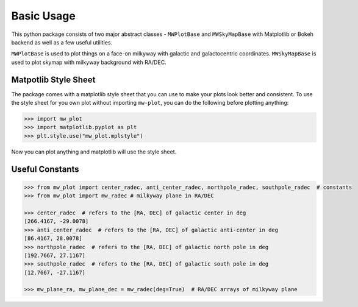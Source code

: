 Basic Usage
=================

This python package consists of two major abstract classes - ``MWPlotBase`` and ``MWSkyMapBase`` with 
Matplotlib or Bokeh backend as well as  a few useful utilities. 

``MWPlotBase`` is used to plot things on a face-on milkyway with galactic and galactocentric coordinates. 
``MWSkyMapBase`` is used to plot skymap with milkyway background with RA/DEC.

Matpotlib Style Sheet
-----------------------

The package comes with a matplotlib style sheet that you can use to make your plots look better and consistent. 
To use the style sheet for you own plot without importing ``mw-plot``, you can do the following before plotting anything:

.. code-block:: python

    >>> import mw_plot
    >>> import matplotlib.pyplot as plt
    >>> plt.style.use("mw_plot.mplstyle")

Now you can plot anything and matplotlib will use the style sheet.

Useful Constants
-------------------

.. code-block:: python

    >>> from mw_plot import center_radec, anti_center_radec, northpole_radec, southpole_radec  # constants
    >>> from mw_plot import mw_radec # milkyway plane in RA/DEC

    >>> center_radec  # refers to the [RA, DEC] of galactic center in deg
    [266.4167, -29.0078]
    >>> anti_center_radec  # refers to the [RA, DEC] of galactic anti-center in deg
    [86.4167, 28.0078]
    >>> northpole_radec  # refers to the [RA, DEC] of galactic north pole in deg
    [192.7667, 27.1167]
    >>> southpole_radec  # refers to the [RA, DEC] of galactic south pole in deg
    [12.7667, -27.1167]

    >>> mw_plane_ra, mw_plane_dec = mw_radec(deg=True)  # RA/DEC arrays of milkyway plane

.. image:: mpl_imgs/mw_radec_constants.jpg
    :width: 500
    :align: center